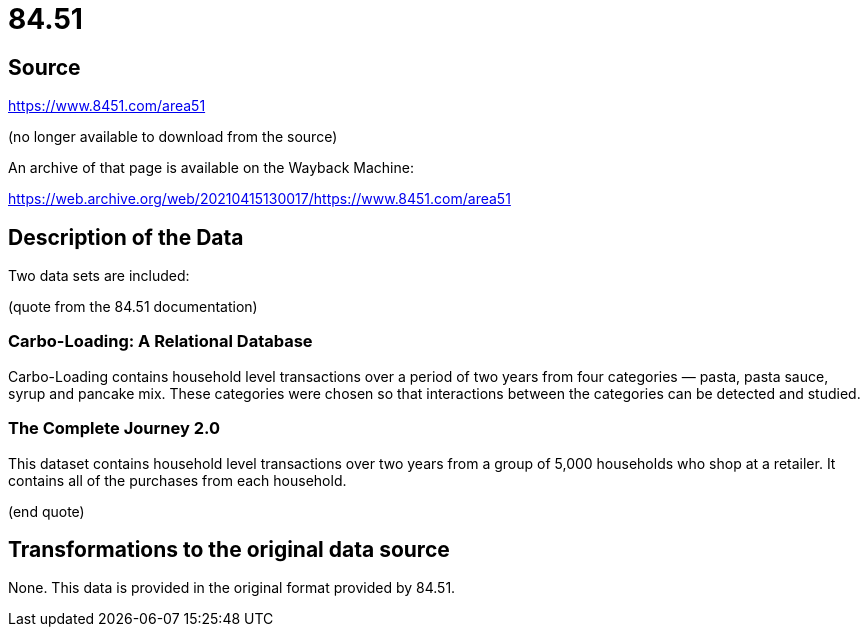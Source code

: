 = 84.51

== Source

https://www.8451.com/area51

(no longer available to download from the source)

An archive of that page is available on the Wayback Machine:

https://web.archive.org/web/20210415130017/https://www.8451.com/area51

== Description of the Data

Two data sets are included:

(quote from the 84.51 documentation)

=== Carbo-Loading: A Relational Database

Carbo-Loading contains household level transactions over a period of two years from four categories — pasta, pasta sauce, syrup and pancake mix. These categories were chosen so that interactions between the categories can be detected and studied.

=== The Complete Journey 2.0

This dataset contains household level transactions over two years from a group of 5,000 households who shop at a retailer. It contains all of the purchases from each household.

(end quote)

== Transformations to the original data source

None.  This data is provided in the original format provided by 84.51.

